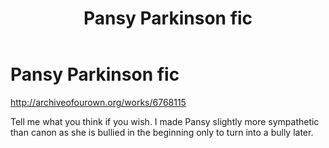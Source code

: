 #+TITLE: Pansy Parkinson fic

* Pansy Parkinson fic
:PROPERTIES:
:Score: 8
:DateUnix: 1462577497.0
:DateShort: 2016-May-07
:FlairText: Promotion
:END:
[[http://archiveofourown.org/works/6768115]]

Tell me what you think if you wish. I made Pansy slightly more sympathetic than canon as she is bullied in the beginning only to turn into a bully later.

